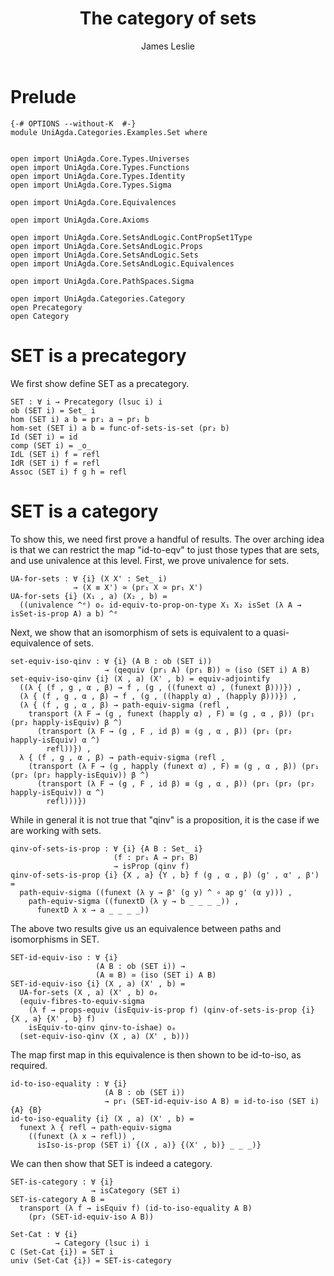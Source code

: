 #+title: The category of sets
#+author: James Leslie
#+STARTUP: hideblocks
* Prelude
#+begin_src agda2
{-# OPTIONS --without-K  #-}
module UniAgda.Categories.Examples.Set where


open import UniAgda.Core.Types.Universes
open import UniAgda.Core.Types.Functions
open import UniAgda.Core.Types.Identity
open import UniAgda.Core.Types.Sigma

open import UniAgda.Core.Equivalences

open import UniAgda.Core.Axioms

open import UniAgda.Core.SetsAndLogic.ContPropSet1Type
open import UniAgda.Core.SetsAndLogic.Props
open import UniAgda.Core.SetsAndLogic.Sets
open import UniAgda.Core.SetsAndLogic.Equivalences

open import UniAgda.Core.PathSpaces.Sigma

open import UniAgda.Categories.Category
open Precategory
open Category
#+end_src
* SET is a precategory
We first show define SET as a precategory.
#+begin_src agda2
SET : ∀ i → Precategory (lsuc i) i
ob (SET i) = Set_ i
hom (SET i) a b = pr₁ a → pr₁ b
hom-set (SET i) a b = func-of-sets-is-set (pr₂ b)
Id (SET i) = id
comp (SET i) = _o_
IdL (SET i) f = refl
IdR (SET i) f = refl
Assoc (SET i) f g h = refl
#+end_src
* SET is a category
To show this, we need first prove a handful of results. The over arching idea is that we can restrict the map "id-to-eqv" to just those types that are sets, and use univalence at this level. First, we prove univalence for sets.
#+begin_src agda2
UA-for-sets : ∀ {i} (X X' : Set_ i)
              → (X ≡ X') ≃ (pr₁ X ≃ pr₁ X')
UA-for-sets {i} (X₁ , a) (X₂ , b) =
  ((univalence ^ᵉ) oₑ id-equiv-to-prop-on-type X₁ X₂ isSet (λ A → isSet-is-prop A) a b) ^ᵉ
#+end_src

Next, we show that an isomorphism of sets is equivalent to a quasi-equivalence of sets.
#+begin_src agda2
set-equiv-iso-qinv : ∀ {i} (A B : ob (SET i))
                     → (qequiv (pr₁ A) (pr₁ B)) ≃ (iso (SET i) A B)
set-equiv-iso-qinv {i} (X , a) (X' , b) = equiv-adjointify
  ((λ { (f , g , α , β) → f , (g , ((funext α) , (funext β)))}) ,
  (λ { (f , g , α , β) → f , (g , ((happly α) , (happly β)))}) ,
  (λ { (f , g , α , β) → path-equiv-sigma (refl ,
    transport (λ F → (g , funext (happly α) , F) ≡ (g , α , β)) (pr₁ (pr₂ happly-isEquiv) β ^)
      (transport (λ F → (g , F , id β) ≡ (g , α , β)) (pr₁ (pr₂ happly-isEquiv) α ^)
        refl))}) ,
  λ { (f , g , α , β) → path-equiv-sigma (refl ,
    (transport (λ F → (g , happly (funext α) , F) ≡ (g , α , β)) (pr₁ (pr₂ (pr₂ happly-isEquiv)) β ^)
      (transport (λ F → (g , F , id β) ≡ (g , α , β)) (pr₁ (pr₂ (pr₂ happly-isEquiv)) α ^)
        refl)))})
#+end_src

While in general it is not true that "qinv" is a proposition, it is the case if we are working with sets.
#+begin_src agda2
qinv-of-sets-is-prop : ∀ {i} {A B : Set_ i}
                       (f : pr₁ A → pr₁ B)
                       → isProp (qinv f)
qinv-of-sets-is-prop {i} {X , a} {Y , b} f (g , α , β) (g' , α' , β') =
  path-equiv-sigma ((funext (λ y → β' (g y) ^ ∘ ap g' (α y))) ,
    path-equiv-sigma ((funextD (λ y → b _ _ _ _)) ,
      funextD λ x → a _ _ _ _))
#+end_src

The above two results give us an equivalence between paths and isomorphisms in SET.
#+begin_src agda2
SET-id-equiv-iso : ∀ {i}
                   (A B : ob (SET i)) →
                   (A ≡ B) ≃ (iso (SET i) A B)
SET-id-equiv-iso {i} (X , a) (X' , b) =
  UA-for-sets (X , a) (X' , b) oₑ
  (equiv-fibres-to-equiv-sigma
    (λ f → props-equiv (isEquiv-is-prop f) (qinv-of-sets-is-prop {i} {X , a} {X' , b} f)
    isEquiv-to-qinv qinv-to-ishae) oₑ
  (set-equiv-iso-qinv (X , a) (X' , b)))
#+end_src

The map first map in this equivalence is then shown to be id-to-iso, as required.
#+begin_src agda2
id-to-iso-equality : ∀ {i}
                     (A B : ob (SET i))
                     → pr₁ (SET-id-equiv-iso A B) ≡ id-to-iso (SET i) {A} {B}
id-to-iso-equality {i} (X , a) (X' , b) =
  funext λ { refl → path-equiv-sigma
    ((funext (λ x → refl)) ,
      isIso-is-prop (SET i) {(X , a)} {(X' , b)} _ _ _)}
#+end_src

We can then show that SET is indeed a category.
#+begin_src agda2
SET-is-category : ∀ {i}
                  → isCategory (SET i)
SET-is-category A B =
  transport (λ f → isEquiv f) (id-to-iso-equality A B)
    (pr₂ (SET-id-equiv-iso A B))

Set-Cat : ∀ {i}
          → Category (lsuc i) i
∁ (Set-Cat {i}) = SET i
univ (Set-Cat {i}) = SET-is-category
#+end_src
